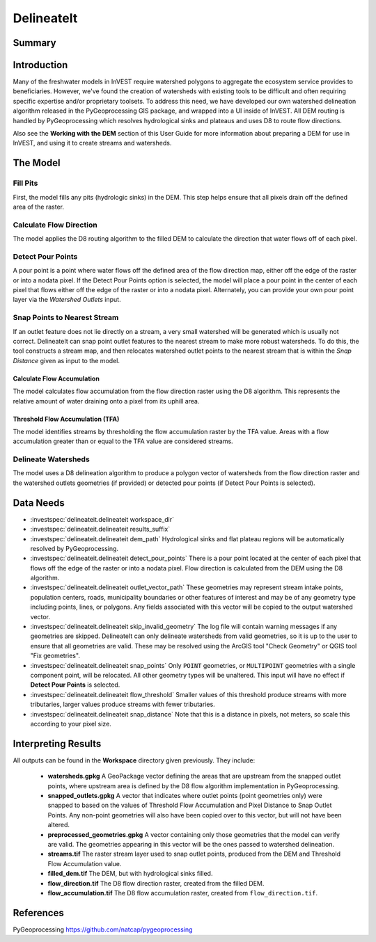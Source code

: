.. _delineateit:

***********
DelineateIt
***********

Summary
=======

.. figure:: ./delineateit/columbia_ws.png
   :align: center
   :height: 400pt

Introduction
============

Many of the freshwater models in InVEST require watershed polygons to aggregate the ecosystem service provides to beneficiaries. However, we've found the creation of watersheds with existing tools to be difficult and often requiring specific expertise and/or proprietary toolsets. To address this need, we have developed our own watershed delineation algorithm released in the PyGeoprocessing GIS package, and wrapped into a UI inside of InVEST. All DEM routing is handled by PyGeoprocessing which resolves hydrological sinks and plateaus and uses D8 to route flow directions.

Also see the **Working with the DEM** section of this User Guide for more information about preparing a DEM for use in InVEST, and using it to create streams and watersheds. 

The Model
=========

Fill Pits
^^^^^^^^^
First, the model fills any pits (hydrologic sinks) in the DEM. This step helps ensure that all pixels drain off the defined area of the raster.


Calculate Flow Direction
^^^^^^^^^^^^^^^^^^^^^^^^
The model applies the D8 routing algorithm to the filled DEM to calculate the direction that water flows off of each pixel.


Detect Pour Points
^^^^^^^^^^^^^^^^^^
A pour point is a point where water flows off the defined area of the flow direction map, either off the edge of the raster or into a nodata pixel.
If the Detect Pour Points option is selected, the model will place a pour point in the center of each pixel that flows either off the edge of the raster or into a nodata pixel. Alternately, you can provide your own pour point layer via the *Watershed Outlets* input. 


Snap Points to Nearest Stream
^^^^^^^^^^^^^^^^^^^^^^^^^^^^^
If an outlet feature does not lie directly on a stream, a very small watershed will be generated which is usually not correct. DelineateIt can snap point outlet features to the nearest stream to make more robust watersheds. To do this, the tool constructs a stream map, and then relocates watershed outlet points to the nearest stream that is within the *Snap Distance* given as input to the model. 

Calculate Flow Accumulation
---------------------------
The model calculates flow accumulation from the flow direction raster using the D8 algorithm. This represents the relative amount of water draining onto a pixel from its uphill area.

Threshold Flow Accumulation (TFA)
---------------------------------
The model identifies streams by thresholding the flow accumulation raster by the TFA value. Areas with a flow accumulation greater than or equal to the TFA value are considered streams.

Delineate Watersheds
^^^^^^^^^^^^^^^^^^^^
The model uses a D8 delineation algorithm to produce a polygon vector of watersheds from the flow direction raster and the watershed outlets geometries (if provided) or detected pour points (if Detect Pour Points is selected).


Data Needs
===========

- :investspec:`delineateit.delineateit workspace_dir`

- :investspec:`delineateit.delineateit results_suffix`

- :investspec:`delineateit.delineateit dem_path` Hydrological sinks and flat plateau regions will be automatically resolved by PyGeoprocessing.

- :investspec:`delineateit.delineateit detect_pour_points` There is a pour point located at the center of each pixel that flows off the edge of the raster or into a nodata pixel. Flow direction is calculated from the DEM using the D8 algorithm.

- :investspec:`delineateit.delineateit outlet_vector_path` These geometries may represent stream intake points, population centers, roads, municipality boundaries or other features of interest and may be of any geometry type including points, lines, or polygons. Any fields associated with this vector will be copied to the output watershed vector.

- :investspec:`delineateit.delineateit skip_invalid_geometry` The log file will contain warning messages if any geometries are skipped. DelineateIt can only delineate watersheds from valid geometries, so it is up to the user to ensure that all geometries are valid. These may be resolved using the ArcGIS tool "Check Geometry" or QGIS tool "Fix geometries".

- :investspec:`delineateit.delineateit snap_points` Only ``POINT`` geometries, or ``MULTIPOINT`` geometries with a single component point, will be relocated. All other geometry types will be unaltered. This input will have no effect if **Detect Pour Points** is selected.

- :investspec:`delineateit.delineateit flow_threshold` Smaller values of this threshold produce streams with more tributaries, larger values produce streams with fewer tributaries.

- :investspec:`delineateit.delineateit snap_distance` Note that this is a distance in pixels, not meters, so scale this according to your pixel size.


Interpreting Results
====================

All outputs can be found in the **Workspace** directory given previously. They include:

 * **watersheds.gpkg** A GeoPackage vector defining the areas that are upstream from the snapped outlet points, where upstream area is defined by the D8 flow algorithm implementation in PyGeoprocessing.

 * **snapped_outlets.gpkg** A vector that indicates where outlet points (point geometries only) were snapped to based on the values of Threshold Flow Accumulation and Pixel Distance to Snap Outlet Points. Any non-point geometries will also have been copied over to this vector, but will not have been altered.

 * **preprocessed_geometries.gpkg** A vector containing only those geometries that the model can verify are valid. The geometries appearing in this vector will be the ones passed to watershed delineation.

 * **streams.tif** The raster stream layer used to snap outlet points, produced from the DEM and Threshold Flow Accumulation value.

 * **filled_dem.tif** The DEM, but with hydrological sinks filled.

 * **flow_direction.tif** The D8 flow direction raster, created from the filled DEM.

 * **flow_accumulation.tif** The D8 flow accumulation raster, created from ``flow_direction.tif``.


References
==========

PyGeoprocessing https://github.com/natcap/pygeoprocessing
